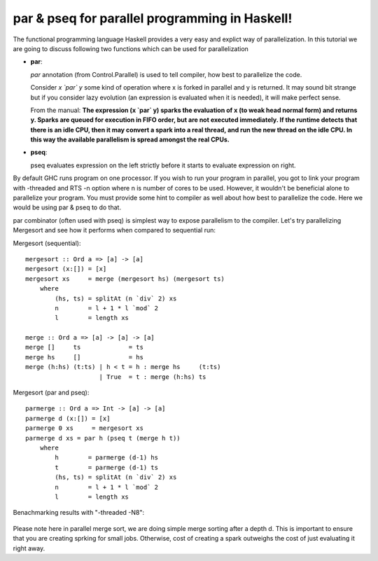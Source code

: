 .. PFP Tutorial documentation master file, created by
   sphinx-quickstart on Thu Apr 26 18:13:23 2018.
   You can adapt this file completely to your liking, but it should at least
   contain the root `toctree` directive.

par & pseq for parallel programming in Haskell!
===============================================

The functional programming language Haskell provides a very easy and explict way of parallelization. In this tutorial we are going to discuss following two functions which can be used for parallelization

-   **par**:

    `par` annotation (from Control.Parallel) is used to tell compiler, how best to parallelize the code.

    Consider *x `par` y* some kind of operation where x is forked in parallel and y is returned. It may sound bit strange but if you consider lazy evolution (an expression is evaluated when it is needed), it will make perfect sense.

    From the manual: **The expression (x `par` y) sparks the evaluation of x (to weak head normal form) and returns y. Sparks are queued for execution in FIFO order, but are not executed immediately. If the runtime detects that there is an idle CPU, then it may convert a spark into a real thread, and run the new thread on the idle CPU. In this way the available parallelism is spread amongst the real CPUs.**

-   **pseq**:

    pseq evaluates expression on the left strictly before it starts to evaluate expression on right.


By default GHC runs program on one processor. If you wish to run your program in parallel, you got to link your program with -threaded and RTS -n option where n is number of cores to be used. However, it wouldn't be beneficial alone to parallelize your program. You must provide some hint to compiler as well about how best to parallelize the code. Here we would be using par & pseq to do that.

par combinator (often used with pseq) is simplest way to expose parallelism to the compiler. Let's try parallelizing Mergesort and see how it performs when compared to sequential run:

Mergesort (sequential)::

    mergesort :: Ord a => [a] -> [a]
    mergesort (x:[]) = [x]
    mergesort xs     = merge (mergesort hs) (mergesort ts)
        where
            (hs, ts) = splitAt (n `div` 2) xs
            n        = l + 1 * l `mod` 2
            l        = length xs

    merge :: Ord a => [a] -> [a] -> [a]
    merge []     ts             = ts
    merge hs     []             = hs
    merge (h:hs) (t:ts) | h < t = h : merge hs     (t:ts)
                        | True  = t : merge (h:hs) ts


Mergesort (par and pseq)::

    parmerge :: Ord a => Int -> [a] -> [a]
    parmerge d (x:[]) = [x]
    parmerge 0 xs     = mergesort xs
    parmerge d xs = par h (pseq t (merge h t))
        where
            h        = parmerge (d-1) hs
            t        = parmerge (d-1) ts
            (hs, ts) = splitAt (n `div` 2) xs
            n        = l + 1 * l `mod` 2
            l        = length xs


Benachmarking results with "-threaded -N8":

    .. image:: _static/benchmarks.png

Please note here in parallel merge sort, we are doing simple merge sorting after a depth d. This is important to ensure that you are creating sprking for small jobs. Otherwise, cost of creating a spark outweighs the cost of just evaluating it right away.
